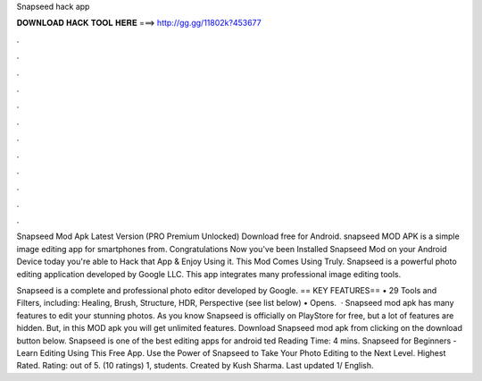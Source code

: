 Snapseed hack app



𝐃𝐎𝐖𝐍𝐋𝐎𝐀𝐃 𝐇𝐀𝐂𝐊 𝐓𝐎𝐎𝐋 𝐇𝐄𝐑𝐄 ===> http://gg.gg/11802k?453677



.



.



.



.



.



.



.



.



.



.



.



.

Snapseed Mod Apk Latest Version (PRO Premium Unlocked) Download free for Android. snapseed MOD APK is a simple image editing app for smartphones from. Congratulations Now you've been Installed Snapseed Mod on your Android Device today you're able to Hack that App & Enjoy Using it. This Mod Comes Using Truly. Snapseed is a powerful photo editing application developed by Google LLC. This app integrates many professional image editing tools.

Snapseed is a complete and professional photo editor developed by Google. == KEY FEATURES== • 29 Tools and Filters, including: Healing, Brush, Structure, HDR, Perspective (see list below) • Opens.  · Snapseed mod apk has many features to edit your stunning photos. As you know Snapseed is officially on PlayStore for free, but a lot of features are hidden. But, in this MOD apk you will get unlimited features. Download Snapseed mod apk from clicking on the download button below. Snapseed is one of the best editing apps for android ted Reading Time: 4 mins. Snapseed for Beginners - Learn Editing Using This Free App. Use the Power of Snapseed to Take Your Photo Editing to the Next Level. Highest Rated. Rating: out of 5. (10 ratings) 1, students. Created by Kush Sharma. Last updated 1/ English.
